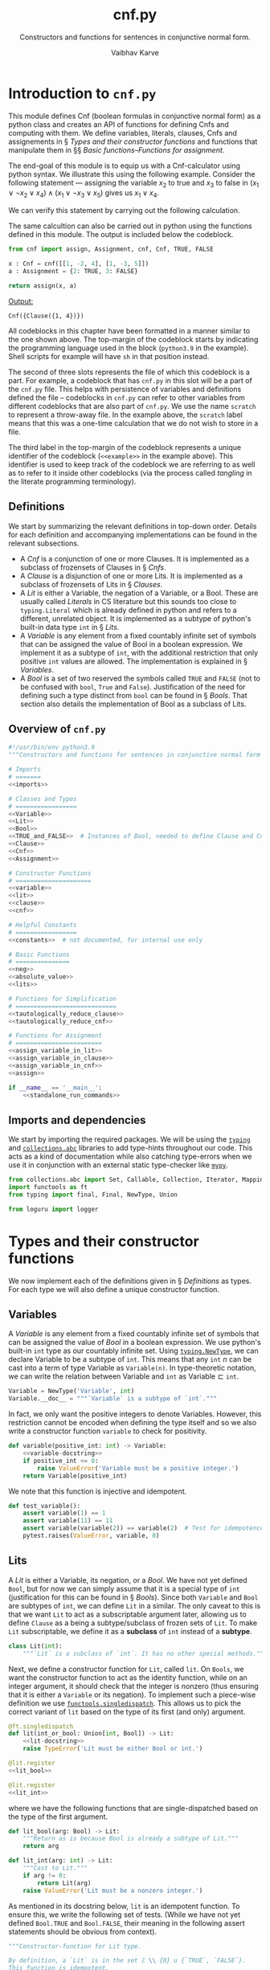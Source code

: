 # -*- mode: org -*-
#+title: cnf.py
#+author: Vaibhav Karve
#+email: vkarve2@illinois.edu
#+subtitle: Constructors and functions for sentences in conjunctive normal form.
#+options: tex:t toc:2
#+latex_header: \input{header}
#+property: header-args :noweb no-export :exports code :mkdirp yes




* Introduction to =cnf.py=
This module defines Cnf (boolean formulas in conjunctive normal form) as a
python class and creates an API of functions for defining Cnfs and computing
with them. We define variables, literals, clauses, Cnfs and assignements in \S
[[Types and their constructor functions]] and functions that manipulate them in \S\S
[[Basic functions]]--[[Functions for assignment]].

The end-goal of this module is to equip us with a Cnf-calculator using python
syntax. We illustrate this using the following example. Consider the following
statement --- assigning the variable \(x_2\) to true and \(x_3\) to false in
\((x_1\vee\neg x_2\vee x_4)\wedge(x_1 \vee \neg x_3\vee x_5)\) gives us
\(x_1\vee x_4\).

We can verify this statement by carrying out the following calculation.
  \begin{align*}
   (1\overline{2}4,1\overline{3}5)\left[\,2, \overline{3}\,\right]\;
     &=\; (1\bot4,1\overline{3}5)\left[\,\overline{3}\,\right]\\
     &=\; (14,1\overline{3}5)\left[\,\overline{3}\,\right]\\
     &=\; 14,1\top5 \\
     &=\; 14,\top \\
     &=\; 14.
  \end{align*}

The same calcultion can also be carried out in python using the
functions defined in this module. The output is included below the
codeblock.
#+attr_latex: :options label= (python3.9) (scratch) <<example>>
#+begin_src python :results pp
from cnf import assign, Assignment, cnf, Cnf, TRUE, FALSE

x : Cnf = cnf([[1, -2, 4], [1, -3, 5]])
a : Assignment = {2: TRUE, 3: FALSE}

return assign(x, a)
#+end_src

\footnotesize
\color{darkgray}
_Output:_
: Cnf({Clause({1, 4})})
\color{black}
\normalsize

All codeblocks in this chapter have been formatted in a manner similar to
the one shown above. The top-margin of the codeblock starts by indicating
the programming language used in the block (=python3.9= in the example).
Shell scripts for example will have =sh= in that position instead.

The second of three slots represents the file of which this codeblock is a
part. For example, a codeblock that has =cnf.py= in this slot will be a part of
the =cnf.py= file. This helps with persistence of variables and definitions
defined the file -- codeblocks in =cnf.py= can refer to other variables from
different codeblocks that are also part of =cnf.py=. We use the name =scratch=
to represent a throw-away file. In the example above, the =scratch= label means
that this was a one-time calculation that we do not wish to store in a file.

The third label in the top-margin of the codeblock represents a unique
identifier of the codeblock (=<<example>>= in the example above). This
identifier is used to keep track of the codeblock we are referring to as well as
to refer to it inside other codeblocks (via the process called /tangling/ in the
literate programming terminology).


** Definitions
We start by summarizing the relevant definitions in top-down
order. Details for each definition and accompanying implementations
can be found in the relevant subsections.
- A [[Cnfs][Cnf]] is a conjunction of one or more Clauses. It is implemented as a subclass
  of frozensets of Clauses in \S [[Cnfs]].
- A [[Clauses][Clause]] is a disjunction of one or more Lits. It is implemented as a subclass
  of frozensets of Lits in \S [[Clauses]].
- A [[Lits][Lit]] is either a Variable, the negation of a Variable, or a Bool. These
  are usually called /Literals/ in CS literature but this sounds too close
  to =typing.Literal= which is already defined in python and refers to a
  different, unrelated object. It is implemented as a subtype of python's
  built-in data type =int= in \S [[Lits]].
- A [[Variables][Variable]] is any element from a fixed countably infinite set of symbols that
  can be assigned the value of Bool in a boolean expression. We implement it as
  a subtype of =int=, with the additional restriction that only positive =int=
  values are allowed. The implementation is explained in \S [[Variables]].
- A [[Bools][Bool]] is a set of two reserved the symbols called =TRUE= and =FALSE=
  (not to be confused with =bool=, =True= and =False=). Justification of
  the need for defining such a type distinct from =bool= can be found in \S
  [[Bools]]. That section also details the implementation of Bool as a subclass
  of Lits.

\newpage
** Overview of =cnf.py=
#+name: cnf.py
#+attr_latex: :options label= (python3.9) (cnf.py) <<cnf.py-full>>
#+begin_src python
  #!/usr/bin/env python3.9
  """Constructors and functions for sentences in conjunctive normal form (Cnf)."""

  # Imports
  # =======
  <<imports>>

  # Classes and Types
  # =================
  <<Variable>>
  <<Lit>>
  <<Bool>>
  <<TRUE_and_FALSE>>  # Instances of Bool, needed to define Clause and Cnf
  <<Clause>>
  <<Cnf>>
  <<Assignment>>

  # Constructor Functions
  # =====================
  <<variable>>
  <<lit>>
  <<clause>>
  <<cnf>>

  # Helpful Constants
  # =================
  <<constants>>  # not documented, for internal use only

  # Basic Functions
  # ===============
  <<neg>>
  <<absolute_value>>
  <<lits>>

  # Functions for Simplification
  # ============================
  <<tautologically_reduce_clause>>
  <<tautologically_reduce_cnf>>

  # Functions for Assignment
  # ========================
  <<assign_variable_in_lit>>
  <<assign_variable_in_clause>>
  <<assign_variable_in_cnf>>
  <<assign>>

  if __name__ == '__main__':
      <<standalone_run_commands>>
#+end_src

** Imports and dependencies
We start by importing the required packages. We will be using the [[https://docs.python.org/3/library/typing.html][=typing=]]
and [[https://docs.python.org/3/library/collections.abc.html][=collections.abc=]] libraries to add type-hints throughout our code. This
acts as a kind of documentation while also catching type-errors when we use
it in conjunction with an external static type-checker like [[https://mypy.readthedocs.io/en/stable/][=mypy=]].

#+name: imports
#+attr_latex: :options label= (python3.9)  (cnf.py) <<imports>>
#+begin_src python
  from collections.abc import Set, Callable, Collection, Iterator, Mapping
  import functools as ft
  from typing import final, Final, NewType, Union

  from loguru import logger
#+end_src

* Types and their constructor functions
We now implement each of the definitions given in \S [[Definitions]] as types.
For each type we will also define a unique constructor function.

** Variables
A /Variable/ is any element from a fixed countably infinite set of symbols
that can be assigned the value of [[Bools][Bool]] in a boolean expression. We use
python's built-in =int= type as our countably infinite set. Using
[[https://docs.python.org/3/library/typing.html#typing.NewType][=typing.NewType=]], we can declare Variable to be a subtype of =int=. This
means that any =int= \(n\) can be cast into a term of type Variable as
=Variable(n)=. In type-theoretic notation, we can write the relation
between Variable and =int= as \(\textrm{Variable} \sqsubset \texttt{int}\).

#+name: Variable
#+attr_latex: :options label= (python3.9)  (cnf.py) <<Variable>>
#+begin_src python
  Variable = NewType('Variable', int)
  Variable.__doc__ = """`Variable` is a subtype of `int`."""
#+end_src

In fact, we only want the positive integers to denote Variables. However,
this restriction cannot be encoded when defining the type itself and so we
also write a constructor function =variable= to check for positivity.
#+name: variable-docstring
#+attr_latex: :options label= (python3.9) (cnf.py) <<variable-docstring>>
#+begin_src python :exports none
"""Constructor-function for Variable type.

By definition, a `Variable` is just a positive integer.  This
function is idempotent.

Args:
   positive_int (:obj:`int`):

Return:
   If input is indeed positive, then return ``positive_int``
   after casting to Variable.

Raises:
   ValueError: if ``positive_int <= 0``.
"""
#+end_src

#+name: variable
#+attr_latex: :options label= (python3.9)  (cnf.py) <<variable>>
#+begin_src python
  def variable(positive_int: int) -> Variable:
      <<variable-docstring>>
      if positive_int <= 0:
          raise ValueError('Variable must be a positive integer.')
      return Variable(positive_int)
#+end_src


We note that this function is injective and idempotent.
#+name: test_variable
#+attr_latex: :options label= (python3.9)  (tests/test\_cnf.py) <<test\_variable>>
#+BEGIN_SRC python
  def test_variable():
      assert variable(1) == 1
      assert variable(11) == 11
      assert variable(variable(2)) == variable(2)  # Test for idempotence
      pytest.raises(ValueError, variable, 0)
#+END_SRC

** Lits
A /Lit/ is either a Variable, its negation, or a [[Bools][Bool]]. We have not yet defined
=Bool=, but for now we can simply assume that it is a special type of =int=
(justification for this can be found in \S [[Bools]]). Since both =Variable= and =Bool=
are subtypes of =int=, we can define =Lit= in a similar.  The only caveat to
this is that we want =Lit= to act as a subscriptable argument later, allowing us
to define =Clause= as a being a subtype/subclass of frozen sets of =Lit=. To
make =Lit= subscriptable, we define it as a *subclass* of =int= instead of a
*subtype*.

#+name: Lit
#+attr_latex: :options label= (python3.9)  (cnf.py) <<Lit>>
#+begin_src python
  class Lit(int):
      """`Lit` is a subclass of `int`. It has no other special methods."""
#+end_src

Next, we define a constructor function for =Lit=, called =lit=. On =Bools=,
we want the constructor function to act as the identity function, while on
an integer argument, it should check that the integer is nonzero (thus
ensuring that it is either a =Variable= or its negation). To implement such
a piece-wise definition we use [[https://docs.python.org/3/library/functools.html#functools.singledispatch][=functools.singledispatch=]]. This allows us
to pick the correct variant of =lit= based on the type of its first (and
only) argument.


#+name: lit
#+attr_latex: :options label= (python3.9) (cnf.py) <<lit>>
#+begin_src python
  @ft.singledispatch
  def lit(int_or_bool: Union[int, Bool]) -> Lit:
      <<lit-docstring>>
      raise TypeError('Lit must be either Bool or int.')

  @lit.register
  <<lit_bool>>

  @lit.register
  <<lit_int>>
#+end_src

where we have the following functions that are single-dispatched based
on the type of the first argument.

#+name: lit_bool
#+attr_latex: :options label= (python3.9) (cnf.py) <<lit\_bool>>
#+BEGIN_SRC python
  def lit_bool(arg: Bool) -> Lit:
      """Return as is because Bool is already a subtype of Lit."""
      return arg
#+END_SRC

#+name: lit_int
#+attr_latex: :options label= (python3.9) (cnf.py) <<lit\_int>>
#+BEGIN_SRC python
  def lit_int(arg: int) -> Lit:
      """Cast to Lit."""
      if arg != 0:
          return Lit(arg)
      raise ValueError('Lit must be a nonzero integer.')
#+END_SRC

As mentioned in its docstring below, =lit= is an idempotent function. To
ensure this, we write the following set of tests.  (While we have not
yet defined =Bool.TRUE= and =Bool.FALSE=, their meaning in the
following assert statements should be obvious from context).

#+name: lit-docstring
#+attr_latex: :options label= (python3.9) (cnf.py) <<lit-docstring>>
#+BEGIN_SRC python
  """Constructor-function for Lit type.

  By definition, a `Lit` is in the set ℤ \\ {0} ∪ {`TRUE`, `FALSE`}.
  This function is idempotent.
  """
#+END_SRC

#+name: test_lit
#+attr_latex: :options label= (python3.9) (tests/test\_cnf.py) <<test\_lit>>
#+BEGIN_SRC python
def test_lit():
    assert lit(1) == 1
    assert lit(-1) == -1
    assert lit(11) ==  11
    assert lit(TRUE) == TRUE
    assert lit(FALSE) == FALSE
    assert lit(lit(2)) == lit(2)          # Test for idempotence.
    assert lit(lit(TRUE)) == lit(TRUE)    # Test for idempotence.
    assert lit(lit(FALSE)) == lit(FALSE)  # Test for idempotence.

    pytest.raises(ValueError, lit, 0)
#+END_SRC

** Bools
/Bool/ refers to two reserved symbols -- =TRUE= and =FALSE=. Note that
python already has a =bool= type (with elements =True= and =False=).
However, =bool= is actually implemented as a subclass of the =int= type.
This has some unintended consequences when considering data structures that
contain both integers and elements due to the fact that =True= and =False=
are just aliases for the integers =1= and =0= respectively. This means that
python will always simplify the set ={1, 2, 3, True}= to ={1, 2, 3}= since
it treats =True= as a duplicate of =1=. This is a big problem and the
primary reason why we define Bools to be distinct from =bool=.

We want Bool to be a type that is a subclass of =int= and not just a
subtype. In fact, since all Bools are Lits, we also want Bool to be a
subtype of Lit. Thus we define Bool as shown below with special methods
=__str__=, =__hash__=, and =__eq__=. Additionally, we define the =__repr__=
method to be identical to the =__str__= method. All other methods of Bool
are inherited from the =int= parent type.

#+name: Bool
#+attr_latex: :options label= (python3.9) (cnf.py) <<Bool>>
#+BEGIN_SRC python
  @final
  class Bool(Lit):
      """`Bool` is a subclass of `Lit`.

      It overrides the ``__str__``, ``__repr__``, ``__hash__`` and ``__eq__``
      methods inherited from :obj:`int` (and from Lit).
      """
      <<Bool-str>>
      __repr__ = __str__
      <<Bool-hash>>
      <<Bool-eq>>
#+end_src

We now give detailed definitions for each of Bool's special methods. The
=__str__= method allows us to change the value displayed when we print the
a Bool. Even though python will internally store Bools as =0= and =1=, when
asked, it will still print the values as =<Bool: TRUE>= and =<Bool: FALSE>=
respectively. Any other numeric value raises a =ValueError=.

#+name: Bool-str
#+attr_latex: :options label= (python3.9) (cnf.py) <<Bool-str>>
#+begin_src python
  def __str__(self) -> str:
      """Bool(0) and Bool(1) are treated as constant values labeled FALSE and TRUE."""
      if self.__int__() == 0:
          return '<Bool: FALSE>'
      if self.__int__() == 1:
          return '<Bool: TRUE>'
      raise ValueError('In-valid Bool value encountered.')
#+end_src

To prevent python from simplifying ={1, TRUE}= to ={1}=, we modify
its hash value. We set the hash of =TRUE= to =hash(str(TRUE))=, which
simplifies to \(4422589586725646474\). Similarly, the hash of =FALSE= is set to
\(6211323488567046769\).
#+name: Bool-hash
#+attr_latex: :options label= (python3.9) (cnf.py) <<Bool-hash>>
#+begin_src python
    def __hash__(self) -> int:
        """Ensure that ``hash(Bool(n))`` doesn't clash with ``hash(n)``."""
        return hash(str(self))
#+end_src

Moreover, we redefine the =__eq__= method to now use hash values as a means
to establish equality. This makes =Bool(n)= unequal to =n=.
#+name: Bool-eq
#+attr_latex: :options label= (python3.9) (cnf.py) <<Bool-eq>>
#+begin_src python
  def __eq__(self, other: object) -> bool:
      """Make ``Bool(n)`` unequal to ``n``."""
      return hash(self) == hash(other)
#+end_src


Finally, having defined the class of Bool, we now define exactly two
instances of Bool. In type-theoretic language, we can say that Bool is an
enumerated type (since we enumerate all its instances explicitly).
Furthermore, to prevent the user from accidentally (or maliciously)
redefining the values of =TRUE= and =FALSE=, we use [[https://docs.python.org/3/library/typing.html?#typing.Final][typing.Final]] to disable
overriding and re-assigning of these constants. We also mark the class
definition of Bool itself with the [[https://docs.python.org/3/library/typing.html?#typing.final][@typing.final]] decorator in order to
prevent this class from being sub-classed by the user.
#+name: TRUE_and_FALSE
#+attr_latex: :options label= (python3.9) (cnf.py) <<TRUE\_and\_FALSE>>
#+begin_src python
#: ``TRUE = Bool(1)``, a final instance of Bool.
TRUE: Final = Bool(1)
#: ``FALSE = Bool(0)``, a final instance of Bool.
FALSE: Final = Bool(0)
#+end_src

Lastly, to check that the Bool values indeed possess all the desired properties,
we add unit-tests.
#+name: test_Bool
#+attr_latex: :options label= (python3.9) (tests/test\_cnf.py) <<test\_Bool>>
#+begin_src python
  def test_Bool():
      assert TRUE == TRUE               # check for consistency
      assert TRUE not in [1, 2, 3]      # check that eq is working
      assert TRUE in {1, 2, 3, TRUE}    # check that eq and hash are working
      assert isinstance(TRUE, Bool)     # check that python recognizes the class correctly
      assert not isinstance(TRUE, bool) # check that Bool and bool are district
#+end_src

** Clauses
Next, we wish to define a /Clause/ to be a container of Lits. The choice of
container is driven by three properties we desire in Clauses --
1. We do not care for repetitions in the clause. This is in keeping with the
   identity \(x\vee x=x\).
2. We also do not care about the ordering of elements in a clause. This is in
   keeping with the fact that disjunction is commutative.
3. Looking ahead, we will want to put clauses inside other containers to form
   Cnf. Thus it is desirable that clauses be hashable (and therefore immutable)
   objects.
These properties suggest that we should have our containers be frozensets
(python's unordered, immutable, hashable sets). We define Clause as a
subclass instead of just a subtype, allowing us to also override its
=__str__= method to offer more human-readable printouts.

#+name: Clause
#+attr_latex: :options label= (python3.9) (cnf.py) <<Clause>>
#+begin_src python
  class Clause(frozenset[Lit]):  # pylint: disable=too-few-public-methods
      """`Clause` is a subclass of `frozenset[Lit]`."""
      def __str__(self) -> str:
          """Pretty print a Clause after sorting its contents."""
          sorted_clause: list[Lit] = sorted(self, key=absolute_value)
          return '(' + ','.join(map(str, sorted_clause)) + ')'
#+end_src

Having defined a class, we next define a constructor function =clause= for said
class. The function ensures that a Clause is always a nonempty collection of
Lits. The function is also guaranteed to be idempotent.
#+name: clause
#+attr_latex: :options label= (python3.9) (cnf.py) <<clause>>
#+begin_src python
def clause(lit_collection: Collection[int]) -> Clause:
    <<clause-docstring>>
    if not lit_collection:
        raise ValueError(f'Encountered empty input {list(lit_collection)}.')
    return Clause(frozenset(map(lit, lit_collection)))
#+end_src

Finally, we add in the doc-string describing the function we have just defined
and we add some unit-tests to for the function as well.
#+name: clause-docstring
#+attr_latex: :options label= (python3.9) (cnf.py) <<clause-docstring>>
#+begin_src python
  """Constructor-function for Clause type.

  By definition, a `Clause` is a nonempty frozenset of Lits. This function is idempotent.

  Args:
     lit_collection (:obj:`Collection[int]`): a nonempty collection of ints.

  Return:
     Check that each element in the collection satisfies axioms for being a Lit and then cast
        to Clause.

  Raises:
     ValueError: if ``lit_collection`` is an empty collection.

  """
#+end_src


#+name: test_clause
#+attr_latex: :options label= (python3.9) (tests/test\_cnf.py) <<test\_clause>>
#+begin_src python
def test_clause():
    assert clause([1, 2, -3]) == {1, 2, -3}    # check for correct type
    assert clause([1, -1, 2]) == {1, -1, 2}    # +ve and -ve Lits are treated as distinct
    assert clause([TRUE]) == {TRUE}            # TRUE can be part of a Clause
    assert clause([FALSE]) == {FALSE}          # FALSE can be part of a Clause
    assert clause([1, TRUE]) == {1, TRUE}      # TRUE is distinct from 1 in a Clause
    assert clause([-1, FALSE]) == {-1, FALSE}  # FALSE is distinct from -1 in a Clause
    assert clause([1, TRUE, FALSE]) == {1, TRUE, FALSE}  # TRUE and FALSE can both appear

    # Tests for idempotence
    assert clause(clause([1, 2, -3])) == clause([1, 2, -3])
    assert clause(clause([TRUE])) == clause([TRUE])
    assert clause(clause([FALSE])) == clause([FALSE])

    pytest.raises(ValueError, clause, [])
#+end_src

** Cnfs
We define a /Cnf/ to be a container of Clauses. The choice of container is
driven by three properties we desire in Cnfs --
1. We do not care for repetitions in the Cnf. This is in keeping with the
   identity \(x\wedge x=x\).
2. We also do not care about the ordering of elements in a Cnf. This is in
   keeping with the fact that conjunction is commutative.
3. Looking ahead, we will want to put Cnfs inside other containers when
   performing calculations. Thus it is desirable that Cnfs be hashable (and
   therefore immutable) objects.
These properties are exactly the ones we desired for Clauses, so we
similarly select frozensets as our containers. We define Cnf as a subclass
instead of just a subtype, allowing us to also override its =__str__=
method to offer more human-readable printouts.

#+name: Cnf
#+attr_latex: :options label= (python3.9) (cnf.py) <<Cnf>>
#+begin_src python
class Cnf(frozenset[Clause]):  # pylint: disable=too-few-public-methods
    """`Cnf` is a subclass of `frozenset[Clause]`."""

    def __str__(self) -> str:
        """Pretty print a Cnf after sorting its sorted clause tuples."""
        sorted_cnf: list[Clause]
        sorted_cnf = sorted(self, key=lambda clause_: sum([lit < 0 for lit in clause_]))
        sorted_cnf = sorted(sorted_cnf, key=len)

        cnf_tuple: Iterator[str] = map(str, map(clause, sorted_cnf))
        return ''.join(cnf_tuple)
#+end_src

We define a constructor function =cnf= for this class. This function
ensures that a Cnf is always a nonempty collection of Clauses. This
constructor function is also guaranteed to be idempotent.

#+name: cnf
#+attr_latex: :options label= (python3.9) (cnf.py) <<cnf>>
#+begin_src python
def cnf(clause_collection: Collection[Collection[int]]) -> Cnf:
    <<cnf-docstring>>
    if not clause_collection:
        raise ValueError(f'Encountered empty input {list(clause_collection)}.')
    return Cnf(frozenset(map(clause, clause_collection)))
#+end_src

Finally, we add in a docstring and some unit tests for the constructor function.
#+name: cnf-docstring
#+attr_latex: :options label= (python3.9) (cnf.py) <<cnf-docstring>>
#+begin_src python
  """Constructor-function for Cnf type.

  By definition, a `Cnf` is a nonempty frozenset of Clauses. This function is idempotent.

  Args:
     clause_collection (:obj:`Collection[Collection[int]]`): a nonempty collection (list, tuple,
        set, frozenset) of nonempty collections of integers or Bools.

  Return:
     Check that each element in the collection satisfies axioms for being a Clause and then cast
        to Cnf.

  Raises:
     ValueError: if ``clause_collection`` is an empty collection.
  """
#+end_src


#+name: test_cnf
#+attr_latex: :options label= (python3.9) (tests/test\_cnf.py) <<test\_cnf>>
#+begin_src python
  def test_cnf():
      fs = frozenset  # a temporary alias for frozenset

      # Generic example use-case
      assert cnf([[1, 2, -3], [-4, 5]]) == {fs([1, 2, -3]), fs([-4, 5])}

      # Test for removing repetitions
      assert cnf([[1, 1, -1], [1, -1]]) == {fs([1, -1])}

      # Cnf with TRUE and FALSE inside a Clause
      assert cnf([[1, 2, TRUE], [3, FALSE]]) == {fs([1, 2, TRUE]), fs([3, FALSE])}

      # Cnf with a Bool-only Clause
      assert cnf([[1, 2, 3], [FALSE], [TRUE]]) == {fs([1, 2, 3]), fs([FALSE]), fs([TRUE])}
      assert cnf([[TRUE], [TRUE, TRUE]]) == {fs([TRUE])}

      # Single-Lit-single-Clause Cnf
      assert cnf([[1]]) == {fs([1])}
      assert cnf([[-1]]) == {fs([-1])}

      # Test for idempotence.
      assert cnf(cnf([[1, 2, 3], [-4, 5]])) == cnf([[1, 2, 3], [-4, 5]])

      pytest.raises(ValueError, cnf, [])
      pytest.raises(ValueError, cnf, [[]])
#+end_src

** Assignments
A /truth-assignment/ is a map that assigns true/false values to variables
and literals. The functions that implement these assignments will be
explained in \S [[Functions for assignment]], but here we specify the type for
assignments.

We make a distinction between /full assignments/, which assign all
(countably-many) variables to true/false, and /partial assignments/, which
assign only some finite subset of variables to true/false. The type of full
assignments is best encoded as a function of type \(\mathbb{N}\rightarrow\)
=Bool=, while the partial assignments are best encoded as a dictionary of
=Variable= keys and =Bool= values.

For computations, we will be more concerned with partial assignments, so we
denote their type by =Assignment= and define it to be a type alias for
Mapping from Variables to Bools called =Assignment=. Note that
[[https://docs.python.org/3/library/collections.abc.html#collections.abc.Mapping][collections.abc.Mappings]] are the abstract base class for python's =dict=
container type.

#+name: Assignment
#+attr_latex: :options label= (python3.9) (cnf.py) <<Assignment>>
#+begin_src python
  Assignment = Mapping[Variable, Bool]  # defines a type alias
#+end_src
** Helpful constants
We introduce some constants for ease of writing functions in the sections
that follow. However, it should be noted that these constants are intended
for internal use only, and are not to be called by a user of this module.
To enforce this restriction, we name these constants starting with an
underscore to prevent them from being imported in other modules. Further,
we wrap their types in the =typing.Final= type construct to prevent these
values from being re-assigned or overridden.

#+name: constants
#+attr_latex: :options label= (python3.9) (cnf.py) <<constants>>
#+begin_src python
_TRUE_CLAUSE  : Final[Clause] = clause([TRUE])
_FALSE_CLAUSE : Final[Clause] = clause([FALSE])
_TRUE_CNF     : Final[Cnf]    = cnf([_TRUE_CLAUSE])
_FALSE_CNF    : Final[Cnf]    = cnf([_FALSE_CLAUSE])
#+end_src

* Basic functions
We define some basic functions for manipulating terms of one type into another --
- In \S [[Negation of literals]], we will define a function that negates
  Lits. This is a function that ties a Lit \(l\) to its negation \(\neg
  l\).
- In \S [[Absolute value of literals]], we will define a function that computes
  the absolute value of a Lit by returning its underlying Variable (but
  cast as a Lit). This is the function that ties the Lits \(\{l, \neg l\}\)
  to their underlying Variable, denoted \(|l|\).
- In \S [[Literals in a Cnf]], we will define a function that returns a set of
  all Lits in a Cnf. This function will allows us to iterate over, or
  assign to, every Lit in the Cnf.

** Negation of literals
The negation function sends a literal \(l\) to \(\neg l\). For Bools, the
negation sends =TRUE= to =FALSE=, and =FALSE= to =TRUE=.

One important property of the negation function is that it is an involution
since \(\neg(\neg l) = l\), for any literal \(l\). It should also be noted
that our negation function has a severely restricted scope compared to the
mathematical operation of \((\neg)\), since our negation function can only
act on Lits and not on Clauses or Cnfs. The reason for this is that the
negation of a Clause is not in general a Clause, and the negation of a Cnf
is not in general a Cnf.

#+name: neg
#+attr_latex: :options label= (python3.9) (cnf.py) <<neg>>
#+begin_src python
  def neg(literal: Lit) -> Lit:
      <<neg-docstring>>
      if literal == TRUE:
          return FALSE
      if literal == FALSE:
          return TRUE
      return lit(-literal)
#+end_src

Finally, we add a docstring and some unit tests for the negation function.

#+name: neg-docstring
#+attr_latex: :options label= (python3.9) (cnf.py) <<neg-docstring>>
#+begin_src python
  """Negate a Lit.

  This function is an involution.

  Args:
     literal (:obj:`Lit`): a Lit formed from a nonzero integer or from a Bool.

  Return:
     Return the Lit cast from the negative of ``literal``. If ``literal`` is of type Bool, then
        return ``TRUE`` for ``FALSE``, ``FALSE`` for ``TRUE``.

  """
#+end_src


#+name: test_neg
#+attr_latex: :options label= (python3.9) (tests/test\_cnf.py) <<test\_neg>>
#+begin_src python
def test_neg():
    assert neg(lit(1))  == lit(-1)
    assert neg(lit(-1)) == lit(1)
    assert neg(lit(23)) == lit(-23)
    assert neg(TRUE)    == FALSE
    assert neg(FALSE)   == TRUE

    # Test for involution.
    assert neg(neg(lit(1)))  == lit(1)
    assert neg(neg(lit(-1))) == lit(-1)

    pytest.raises(ValueError, neg, 0)
#+end_src

** Absolute value of literals
The /absolute value/ of a literal \(l\) is denoted \(|l|\) and is defined
as the literal formed by the underlying variable. For Bools, the absolute
value of a Bool is itself.

#+name: absolute_value
#+attr_latex: :options label= (python3.9) (cnf.py) <<absolute\_value>>
#+begin_src python
  def absolute_value(literal: Lit) -> Lit:
      <<absolute_value-docstring>>
      if isinstance(literal, Bool):
          return literal
      return lit(abs(literal))
#+end_src

We then add a docstring and some unit tests for the function.

#+name: absolute_value-docstring
#+attr_latex: :options label= (python3.9) (cnf.py) <<absolute\_value-docstring>>
#+begin_src python
  """Unnegated form of a Lit.

  This function is idempotent.

  Args:
     literal (:obj:`Lit`): a Lit formed from a nonzero integer.

  Return:
     Check that ``literal`` is not of type Bool and then return the absolute value of ``literal``.
        If it is of type Bool, then return ``literal`` as is.
  """
#+end_src

#+name: test_absolute_value
#+attr_latex: :options label= (python3.9) (tests/test\_cnf.py) <<test\_absolute\_value>>
#+begin_src python
  def test_absolute_value():
      assert absolute_value(lit(1)) == lit(1)
      assert absolute_value(lit(-1)) == lit(1)

      # Test for idempotence.
      assert absolute_value(absolute_value(lit(1))) == absolute_value(lit(1))
      assert absolute_value(absolute_value(lit(-1))) == absolute_value(lit(-1))

      # Test for Bools
      assert absolute_value(TRUE) == TRUE
      assert absolute_value(FALSE) == FALSE

      pytest.raises(ValueError, absolute_value, 0)
#+end_src

** Literals in a Cnf
This function returns the set of Lits in a given Cnf. We wish to keep these
sets immutable, and hence we return frozensets instead of regular sets. It
is computed simply by combining all the clauses and putting the Lits thus
gathered into a frozenset.

#+name: lits
#+attr_latex: :options label= (python3.9) (cnf.py) <<lits>>
#+begin_src python
def lits(cnf_instance: Cnf) -> frozenset[Lit]:
    <<lits-docstring>>
    return frozenset.union(*cnf_instance)
#+end_src

Lastly, we add in a docstring and a unit test for this function.
#+name: lits-docstring
#+attr_latex: :options label= (python3.9) (cnf.py) <<lits-docstring>>
#+begin_src python
  """Return frozenset of all Lits that appear in a Cnf.

  Args:
     cnf_instance (:obj:`Cnf`)

  Return:
     A frozenset of all lits that appear in a Cnf.
  """
#+end_src

#+name: test_lits
#+attr_latex: :options label= (python3.9) (tests/test\_cnf.py) <<test\_lits>>
#+begin_src python
def test_lits():
    assert lits(cnf([[1, -2],[3, TRUE], [FALSE]])) == frozenset({1, -2, 3, TRUE, FALSE})
#+end_src
* Functions for simplification
We define some functions for reducing/simplifying clauses and Cnfs --
- In \S [[Tautologically reduce clauses]] we define a function for applying a set
  of standard tautologies for simplifying a Clause.
- In \S [[Tautologically reduce Cnfs]] we define a function for applying a set
  of standard tautologies for simplifying a Cnf.

Both these functions come in use especially after making assignments in
Cnfs. Selectively assigning some Lits to true/false results in Clauses and
Cnfs that contain Bools and can be simplified. The simplification functions
defined in this section help us do just that.

** Tautologically reduce clauses
We can reduce a Clause using the following tautologies -- \[\top \vee c =
\top, \quad \bot \vee c = c,\quad c \vee \neg c = \top,\] where \(c\) is a
Clause. These are tautologies that feature disjunctions -- which is what
bind all the Lits together in a Clause.

We check for these tautologies on a case-by-case basis. It should be noted
that the order in which the cases are checked is important for the correct
behavior of this function.

Furthermore, the input type of this function is abstracted to =Set[Lit]=,
of which =set[Lit]= and =frozenset[Lit]= are subtypes. This allows us to
use both sets and frozensets as valid inputs to this function.

Checking of the first two tautologies is straightforward. We describe here
the implementation of how the third tautology \((c \vee \neg c = \top)\) is
checked. Given a Lit-set \(\{l_i \mid i \in I\}\), for some finite indexing
set \(I\), we check that \(\{\neg l_i \mid i\in I\} \cap \{l_i \mid i\in
I\} = \emptyset\). If yes, then we return a Clause formed from \(\{l_i\mid
i\in I\}\). If not, then we return the Clause \(\top\).

We also ensure that this reduction (and our implementation of it in the
form of this function) are idempotent.

#+name: tautologically_reduce_clause
#+attr_latex: :options label= (python3.9) (cnf.py) <<tautologically\_reduce\_clause>>
#+begin_src python
def tautologically_reduce_clause(lit_set: Set[Lit]) -> Clause:
    <<tautologically_reduce_clause-docstring>>
    if TRUE in lit_set:
        return _TRUE_CLAUSE
    if lit_set == {FALSE}:
        return _FALSE_CLAUSE
    if FALSE in lit_set:
        lit_set -= _FALSE_CLAUSE
    if not set(map(neg, lit_set)).isdisjoint(lit_set):
        return _TRUE_CLAUSE
    return clause(lit_set)
#+end_src

Having implemented the function, we now include a docstring and some unit
tests for it.

#+name: tautologically_reduce_clause-docstring
#+attr_latex: :options label= (python3.9) (cnf.py) <<tautologically\_reduce\_clause-docstring>>
#+begin_src python
    r"""Reduce a Clause using various tautologies.

    The order in which these reductions are performed is important. This function is
    idempotent.

    Tautologies affecting Clauses:
       (⊤ ∨ c = ⊤)  (⊥ = ⊥)  (⊥ ∨ c = c)  (c ∨ ¬c = ⊤),
       where `x` is a Clause, `⊤` represents ``TRUE``, `⊥` represents ``FALSE``, and `∨` is
          disjunction.

    Args:
       lit_set (:obj:`Set[Lit]`): an abstract set (a set or a frozenset) of Lits.

    Return:
       The Clause formed by performing all the above-mentioned tautological reductions.
    """
#+end_src

#+name: test_tautologically_reduce_clause
#+attr_latex: :options label= (python3.9) (tests/test\_cnf.py) <<test\_tautologically\_reduce\_clause>>
#+begin_src python
  def test_tautologically_reduce_clause():
      trc = tautologically_reduce_clause  # local alias for long function name
      assert trc(clause([lit(1), TRUE]))    == clause([TRUE])
      assert trc(clause([FALSE]))           == clause([FALSE])
      assert trc(clause([lit(1), FALSE]))   == clause([lit(1)])
      assert trc(clause([lit(1), lit(-1)])) == clause([TRUE])

      # Test for idempotence
      _clause = clause([lit(1), lit(-2), lit(3), lit(3)])
      assert trc(trc(_clause)) == trc(_clause)

      pytest.raises(ValueError, trc, set())
#+end_src

** Tautologically reduce Cnfs
We can reduce a Cnf using the following tautologies -- \[x \wedge \bot =
\bot,\quad \top \wedge x = x,\] where \(x\) is a Cnf. These are tautologies
that feature conjunctions -- which is what bind all the Clauses together in
a Cnf.

We check for these tautologies on a case-by-cases basis. It should be noted
that the order in which the cases are checked is important for the correct
behavior of this function.

The input type is abstracted to =Set[Set[Lit]]=. This means the input can
be one of the following types --
1. a frozenset of frozenset of Lits -- this is the preferred type and all
   other inputs will be converted to this type by the function.
2. a frozenset of set of Lits -- this form is not possible because a
   frozenset will only accept entries of hashable type.
3. a set of frozenset of Lits
4. a set of set of Lits -- this form is not possible because a set will
   only accept entries hashable type.

Given an input of the right type, the function first reduces all its
clauses using the =tautologically_reduce_clause= function. In the case when
the clause set contains the TRUE Clause, we remove the TRUE clause and call
our function recursively on the reduced clause-set. This recursive call is
guaranteed to terminate because we always apply it to a clause set of
smaller length each time.

Lastly, we note that this function is idempotent.

#+name: tautologically_reduce_cnf
#+attr_latex: :options label= (python3.9) (cnf.py) <<tautologically\_reduce\_cnf>>
#+begin_src python
  def tautologically_reduce_cnf(clause_set: Set[Set[Lit]]) -> Cnf:
      <<tautologically_reduce_cnf-docstring>>
      clause_set_reduced: set[Clause]
      clause_set_reduced = set(map(tautologically_reduce_clause, clause_set))

      if _FALSE_CLAUSE in clause_set_reduced:
          return _FALSE_CNF
      if clause_set_reduced == _TRUE_CNF:
          return _TRUE_CNF
      if _TRUE_CLAUSE in clause_set_reduced:
          return tautologically_reduce_cnf(clause_set_reduced - _TRUE_CNF)
      return cnf(clause_set_reduced)
#+end_src

Below, we specify the docstring and some unit tests for this function.

#+name: tautologically_reduce_cnf-docstring
#+attr_latex: :options label= (python3.9) (cnf.py) <<tautologically\_reduce\_cnf-docstring>>
#+begin_src python
  r"""Reduce a Cnf using various tautologies.

  The order in which these reductions are performed is important. This function is idempotent.
  This is a recursive function that is guaranteed to terminate.

  Tautologies affecting Cnfs:
     (x ∧ ⊥ = ⊥)  (⊤ = ⊤)  (⊤ ∧ x = x),
     where `x` is a Cnf, `⊤` represents ``TRUE``, `⊥` represents ``FALSE``, and `∧` is
     conjunction.

  Args:
     clause_set (:obj:`Set[Set[Lit]]`): an abstract set (set or frozenset) of abstract sets of
     Lits.

  Return:
     The Cnf formed by first reducing all the clauses tautologically and then performing all the
     above-mentioned tautological reductions on the Cnf itself.
  """
#+end_src

#+name: test_tautologically_reduce_cnf
#+attr_latex: :options label= (python3.9) (tests/test\_cnf.py) <<test\_tautologically\_reduce\_cnf>>
#+begin_src python
    def test_tautologically_reduce_cnf():
        trc = tautologically_reduce_cnf  # local alias for long function name
        # cases where Clause reductions appear within Cnf reductions
        assert trc(cnf([[1, TRUE], [1, 2]]))  == cnf([[1, 2]])
        assert trc(cnf([[FALSE], [1, 2]]))    == cnf([[FALSE]])
        assert trc(cnf([[1, FALSE], [1, 2]])) == cnf([[1], [1, 2]])
        assert trc(cnf([[1, -1], [1, 2]]))    == cnf([[1, 2]])

        # cases where we might have two simultaneous clause reductions
        assert trc(cnf([[1, TRUE], [FALSE]]))    == cnf([[FALSE]])
        assert trc(cnf([[1, TRUE], [1, FALSE]])) == cnf([[1]])
        assert trc(cnf([[1, TRUE], [1, -1]]))    == cnf([[TRUE]])
        assert trc(cnf([[FALSE], [1, FALSE]]))   == cnf([[FALSE]])
        assert trc(cnf([[FALSE], [1, -1]]))      == cnf([[FALSE]])
        assert trc(cnf([[1, FALSE], [1, -1]]))   == cnf([[1]])

        # cases where we might have a cnf-related tautology
        assert trc(cnf([[1], [FALSE]])) == cnf([[FALSE]])
        assert trc(cnf([[TRUE]]))       == cnf([[TRUE]])
        assert trc(cnf([[1], [TRUE]]))  == cnf([[1]])

        # Test for idempotence.
        _cnf = cnf([[lit(1), lit(2)], [lit(-2)]])
        assert trc(trc(_cnf)) == trc(_cnf)

        pytest.raises(ValueError, trc, set())
        pytest.raises(ValueError, trc, frozenset())
#+end_src

* Functions for assignment
We define functions for applying truth-assignments to Lits, Clauses, and Cnfs.
- In \S [[Assign to variable in a literal]] we define a function that assigns a
  given truth value to a variable in a Lit.
- In \S [[Assign to variable in a clause]] we define a function that assigns a
  given truth value to a variable in a Clause.
- In \S [[Assign to variable in a Cnf]] we define a function that assigns a
  given truth value to a variable in a Cnf.
- In \S [[Assign]] we define a function that applies an Assignment to Cnf.

We refer to the =<<example>>= code-block in \S [[Introduction to =cnf.py=]] for
a demonstration of the usage of the =assign= function defined in \S [[Assign]].

Throughout this section, we will denote the assignment of \(a\) to an
object \(x\) by the notation \(x[a]\).

** Assign to variable in a literal
For a literal \(l\) and a variable \(v\), this function encodes the result
that the value \(l[v]\), i.e. the value obtained by setting \(v\) to \(\top\) is,
- \(\top\), if \(l = v\),
- \(\bot\), if \(l = \neg v\),
- \(l\), otherwise.

This function is idempotent because \(l[v][v] = l[v]\), for every literal
\(l\) and every variable \(v\).

#+name: assign_variable_in_lit
#+attr_latex: :options label= (python3.9) (cnf.py) <<assign\_variable\_in\_lit>>
#+begin_src python
def assign_variable_in_lit(literal: Lit, variable_instance: Variable, boolean: Bool) -> Lit:
    <<assign_variable_in_lit-docstring>>
    if literal == variable_instance:
        return boolean
    if neg(literal) == variable_instance:
        return neg(boolean)
    return literal
#+end_src

We complete the definition by adding in a docstring and some unit-tests for
the function.
#+name: assign_variable_in_lit-docstring
#+attr_latex: :options label= (python3.9) (cnf.py) <<assign\_variable\_in\_lit-docstring>>
#+begin_src python
  """Assign Bool value to a Variable if present in Lit.

  Replace all instances of ``variable_instance`` and its negation with ``boolean`` and its
  negation respectively. Leave all else unchanged. This function is idempotent.

  Args:
     literal (:obj:`Lit`)
     variable_instance (:obj:`Variable`)
     boolean (:obj:`Bool`): either ``TRUE`` or ``FALSE``.

  Return:
     Lit formed by assigning ``variable_instance`` to ``boolean`` in ``literal``.
  """
#+end_src


#+name: test_assign_variable_in_lit
#+attr_latex: :options label= (python3.9) (tests/test\_cnf.py) <<test\_assign\_variable\_in\_lit>>
#+begin_src python
  def test_assign_variable_in_lit():
      avil = assign_variable_in_lit  # local alias for long function name

      assert avil(1, 1, TRUE)     == TRUE
      assert avil(1, 1, FALSE)    == FALSE
      assert avil(-1, 1, TRUE)    == FALSE
      assert avil(-1, 1, FALSE)   == TRUE
      assert avil(1, 2, TRUE)     == 1
      assert avil(TRUE, 1, TRUE)  == TRUE
      assert avil(FALSE, 1, TRUE) == FALSE

      # Test for idempotence
      assert avil(avil(1, 1, TRUE), 1, TRUE)  == avil(1, 1, TRUE)
      assert avil(avil(-1, 1, TRUE), 1, TRUE) == avil(-1, 1, TRUE)
#+end_src

** Assign to variable in a clause
Next, we define a function that assigns variables to Bools wherever the
variable occurs in a clause. The function carries out the following computation --
\begin{align*}
  c[v] &= (l_1 \vee l_2 \vee \cdots \vee l_n)[v],\\
       &= l_1[v] \vee l_2[v] \vee \cdots \vee l_n[v],
\end{align*}
where \(c\) is a clause, \(v\) is a variable, and each \(l_i\) is a literal.

In the implementation of the function, we use =functools.partial= to define
=assign_variable= to be the partial function =assign_variable_in_lit(__,
variable_instance, boolean)=. This partial function takes a single Lit as
an input while freezing the other arguments in place.

We note also that this function is idempotent in the first argument.
Meaning, for a fixed variable and Bool value, applying this function twice
to the same Clause is the same as applying it only once.

#+name: assign_variable_in_clause
#+attr_latex: :options label= (python3.9) (cnf.py) <<assign\_variable\_in\_clause>>
#+begin_src python
  def assign_variable_in_clause(lit_set: Set[Lit], variable_instance: Variable, boolean: Bool) \
          -> Clause:
      <<assign_variable_in_clause-docstring>>
      assign_variable: Callable[[Lit], Lit]
      assign_variable = ft.partial(assign_variable_in_lit, variable_instance=variable_instance,
                                   boolean=boolean)
      mapped_lits: set[Lit]
      mapped_lits = set(map(assign_variable, lit_set))

      return tautologically_reduce_clause(mapped_lits)
#+end_src

We now add in a docstring and some unit-tests for the function we just defined.
#+name: assign_variable_in_clause-docstring
#+attr_latex: :options label= (python3.9) (cnf.py) <<assign\_variable\_in\_clause-docstring>>
#+begin_src python
  """Assign Bool value to a Variable if present in Clause.

  Replace all instances of ``variable_instance`` and its negation in ``lit_set`` with ``boolean``
  and its negation respectively. Leave all else unchanged. Perform tautological reductions on the
  Clause before returning results. This function is idempotent.

  Args:
     lit_set (:obj:`Set[Lit]`): an abstract set (set or frozenset) of Lits.
     variable_instance (:obj:`Variable`)
     boolean (:obj:`Bool`): either ``TRUE`` or ``FALSE``.

  Return:
     Tautologically-reduced Clause formed by assigning ``variable_instance`` to ``boolean`` in
        ``lit_set``.
  """
#+end_src


#+name: test_assign_variable_in_clause
#+attr_latex: :options label= (python3.9) (tests/test\_cnf.py) <<test\_assign\_variable\_in\_clause>>
#+begin_src python
  def test_assign_variable_in_clause():
      avic = assign_variable_in_clause  # local alias for long function name

      assert avic(clause([1, -2]), 1, TRUE)      == {TRUE}
      assert avic(clause([1, -2]), 1, FALSE)     == {-2}
      assert avic(clause([1, -2, -1]), 1, TRUE)  == {TRUE}
      assert avic(clause([1, -2, -1]), 1, FALSE) == {TRUE}
      assert avic(clause([1, -2]), 2, TRUE)      == {1}
      assert avic(clause([1, -2]), 2, FALSE)     == {TRUE}
      assert avic(clause([1, -2, -1]), 2, TRUE)  == {TRUE}
      assert avic(clause([1, -2, -1]), 2, FALSE) == {TRUE}

      # Test for idempotence
      _clause: Clause = clause([lit(1), lit(-2), lit(-1)])
      _var: Variable = variable(2)
      assert avic(avic(_clause, _var, FALSE), _var, FALSE) == avic(_clause, _var, FALSE)

      pytest.raises(ValueError, assign_variable_in_clause, [], 1, TRUE)
#+end_src

** Assign to variable in a Cnf
We define a function that assigns variables to Bools whenever the variable
occurs in a Cnf. This function carries out the following computation --
\begin{align*}
  x[v] &= (c_1 \wedge c_2 \wedge \cdots \vee c_n)[v],\\
       &= c_1[v] \wedge c_2[v] \wedge \cdots \wedge c_n[v],
\end{align*}
where \(x\) is a Cnf, \(v\) is a variable, and each \(c_i\) is a clause.

In the implementation of the function, we use =functools.partial= to define
=assign_variable= to be the partial function =assign_variable_in_clause(__,
variable_instance, boolean)=. This partial function takes a single Clause
as an input while freezing the other arguments in place.

We note also that this function is idempotent in the first argument.
Meaning, for a fixed variable and Bool value, applying this function twice
to the same Cnf is the same as applying it only once.

#+name: assign_variable_in_cnf
#+attr_latex: :options label= (python3.9) (cnf.py) <<assign\_variable\_in\_cnf>>
#+begin_src python
def assign_variable_in_cnf(clause_set: Set[Set[Lit]], variable_instance: Variable, boolean: Bool) \
        -> Cnf:
    <<assign_variable_in_cnf-docstring>>
    assign_variable: Callable[[Clause], Clause]
    assign_variable = ft.partial(assign_variable_in_clause,
                                 variable_instance=variable_instance,
                                 boolean=boolean)

    mapped_clauses: set[Clause]
    mapped_clauses = set(map(assign_variable, clause_set))

    return tautologically_reduce_cnf(mapped_clauses)
#+end_src

We now add in a docstring and some unit-tests for the function.

#+name: assign_variable_in_cnf-docstring
#+attr_latex: :options label= (python3.9) (cnf.py) <<assign\_variable\_in\_cnf-docstring>>
#+begin_src python
    """Assign Bool value to a Variable if present in Cnf.

    Replace all instances of ``variable_instance`` and its negation in ``clause_set`` with
    ``boolean`` and its negation respectively. Leave all else unchanged. Perform tautological
    reductions on the Cnf before returning results. This function is idempotent.

    Args:
       clause_set (:obj:`Set[Set[Lit]]`): an abstract set (set or frozenset) of abstract sets of
          Lits.
       variable_instance (:obj:`Variable`)
       boolean (:obj:`Bool`): either ``TRUE`` or ``FALSE``.

    Return:
       Tautologically-reduced Cnf formed by assigning ``variable_instance`` to ``boolean`` in
          ``clause_set``.
    """
#+end_src


#+name: test_assign_variable_in_cnf
#+attr_latex: :options label= (python3.9) (tests/test\_cnf.py) <<test\_assign\_variable\_in\_cnf>>
#+begin_src python
def test_assign_variable_in_cnf():
    avic = assign_variable_in_cnf  # local alias for long function name

    assert avic(cnf([[1, -2], [-1, 3]]), 1, TRUE)  == cnf([[3]])
    assert avic(cnf([[1, -2], [-1, 3]]), 1, FALSE) == cnf([[-2]])

    # Test for idempotence.
    _cnf = cnf([[1, -2], [-1, 3]])
    assert avic(avic(_cnf, 1, FALSE), 1, FALSE) == avic(_cnf, 1, FALSE)

    pytest.raises(ValueError, avic, [[]], 1, TRUE)
#+end_src

** Assign
We define a function that applies a (possibly partial) Boolean assignment
to a given Cnf. This function carries out the following computation --
  \[x[A] = x[\{l_1, \ldots, l_n\}] = (((x[l_1])[l_2]) \cdots )[l_n],\]
where \(x\) is a Cnf, \(A\) is an assignment, and each \(l_i\) is a
literal.

For positive literals in the assignment, we set the underlying variable to
true using =assign_variable_in_cnf=. For negative literals in the
assignment, we use the same function to set the underlying variable to
false.

We note that this function is idempotent in the first argument (i.e.
keeping the assignment fixed, applying this function twice to a Cnf is the
same as applying it once).

A complete assignment might return a trivial Cnf value (a true or false
Cnf). However, in general, since the assignments can be partial, the
function can return a nontrivial Cnf instead.

#+name: assign
#+attr_latex: :options label= (python3.9) (cnf.py) <<assign>>
#+begin_src python
  def assign(cnf_instance: Cnf, assignment: Assignment) -> Cnf:
      <<assign-docstring>>
      cnf_copy: frozenset[Clause] = cnf_instance.copy()
      for variable_instance, boolean in assignment.items():
          cnf_copy = assign_variable_in_cnf(cnf_copy, variable_instance, boolean)
      return tautologically_reduce_cnf(cnf_copy)
#+end_src

We add a docstring and some unit-tests for the function.

#+name: assign-docstring
#+attr_latex: :options label= (python3.9) (cnf.py) <<assign-docstring>>
#+begin_src python
  """Assign Bool values to Variables if present in Cnf.

  For each Variable (key) in ``assignment``, replace the Variable and its negation in
  ``cnf_instance`` using the Bool (value) in ``assignment``. The final output is always
  tautologically reduced. This function is idempotent.

  Args:
     cnf_instance (:obj:`Cnf`)
     assignment (:obj:`Assignment`): a dict with keys being Variables to be replaced and values
        being Bools that the Variables are to be assigned to.  The ``assignment`` dict need not be
        complete and can be partial.

  Edge case:
     An empty assignment dict results in ``cnf_instance`` simply getting topologically reduced.

  Return:
     Tautologically-reduced Cnf formed by replacing every key in the ``assignment`` dict (and
        those keys' negations) by corresponding Bool values.
  """
#+end_src


#+name: test_assign
#+attr_latex: :options label= (python3.9) (tests/test\_cnf.py) <<test\_assign>>
#+begin_src python
  def test_assign():
      assert assign(cnf([[1, -2], [-1, 3]]), {1: TRUE})                     == cnf([[3]])
      assert assign(cnf([[1, -2], [-1, 3]]), {1: TRUE, 2: FALSE})           == cnf([[3]])
      assert assign(cnf([[1, -2], [-1, 3]]), {1: TRUE, 2: FALSE, 3: FALSE}) == cnf([[FALSE]])
      assert assign(cnf([[TRUE]]), {1: TRUE})                               == cnf([[TRUE]])
      assert assign(cnf([[TRUE]]), {})                                      == cnf([[TRUE]])
      assert assign(cnf([[FALSE]]), {})                                     == cnf([[FALSE]])
      assert assign(cnf([[1]]), {})                                         == cnf([[1]])

      # Test for idempotence.
      _cnf = cnf([[1, -2], [-1, 3]])
      assert assign(assign(_cnf, {1: TRUE}), {1: TRUE}) == assign(_cnf, {1: TRUE})

      pytest.raises(ValueError, assign, [[]], {1: TRUE})
#+end_src


* Standalone script run commands
We now add in some commands that will be run when the module is called from
the command line by a user, say by invoking =python3 -m cnf.py= at the
terminal prompt. The purpose of these lines is to test that the user has
installed the module correctly and it also serves to demonstrate the
construction of a Cnf.

To invoke these lines only when the script is run as stand-alone, and not
during regular imports, we put these lines in a =if __name__ == 'main'=
block.

We use a logger to send messages and output to /stdout/.

#+name: standalone_run_commands
#+attr_latex: :options label= (python3.9) (cnf.py) <<standalone\_run\_commands>>
#+begin_src python
    logger.info('Cnfs can be constructed using the cnf() function.')
    logger.info('>>> cnf([[1, -2], [3, 500]])')
    logger.info(cnf([[1, -2], [3, 500]]))
#+end_src

* Tangling
We now tangle all the code blocks defined in this chapter into a single
file (=cnf.py=) following the overview laid out in \S [[Overview of =cnf.py=]].
#+begin_src python :tangle cnf.py :exports none
<<cnf.py>>
#+end_src

Using the source file for this chapter, the tangling can be carried out by
running the following script
#+attr_latex: :options label= (sh) (scratch) <<tangle>>
#+begin_src sh
  cp subchapter_cnf.org cnf.org                     # create a temp file
  emacs --batch cnf.org -f org-babel-tangle --kill  # cnf.org -> cnf.py + test_cnf.py (tangle)
  black cnf.py tests/test_cnf.py                     # auto-format for PEP8 compliance
  rm cnf.org                                        # remove temp file
#+end_src

We similarly tangle all the unit-tests into a single file
(=tests/test_cnf.py=) using the following layout.
\todo{explain the role of *context*}
#+name: test_cnf-setup
#+attr_latex: :options label= (python3.9) (tests/test\_cnf.py) <<test\_cnf.py-full>>
#+begin_src python :tangle tests/test_cnf.py
#!/usr/bin/env python3.9
import pytest
from context import graphsat
from cnf import *

<<test_variable>>
<<test_Bool>>
<<test_lit>>
<<test_clause>>
<<test_cnf>>

<<test_neg>>
<<test_absolute_value>>
<<test_lits>>

<<test_tautologically_reduce_clause>>
<<test_tautologically_reduce_cnf>>

<<test_assign_variable_in_lit>>
<<test_assign_variable_in_clause>>
<<test_assign_variable_in_cnf>>
<<test_assign>>
#+end_src


Finally, we can run all the tests on module functions as follows --
#+attr_latex: :options label= (sh) (scratch) <<run-tests>>
#+begin_src bash :results pp :exports both
python3 -m mypy cnf.py  # static typechecking of code
python3 -m py.test      # run all the unit tests
python3 -m cnf.py       # run the module as a stand-alone script
#+end_src

* Concluding remarks
\todo{add conclusion to cnf.py and graphsat}

\newpage
# Local Variables:
# eval: (column-marker-1 100)
# end:
# LocalWords: Cnf sublink sublinks graphsat Levin mutli vis subscriptable Bool Bools Lits
# LocalWords: frozensets frozenset
